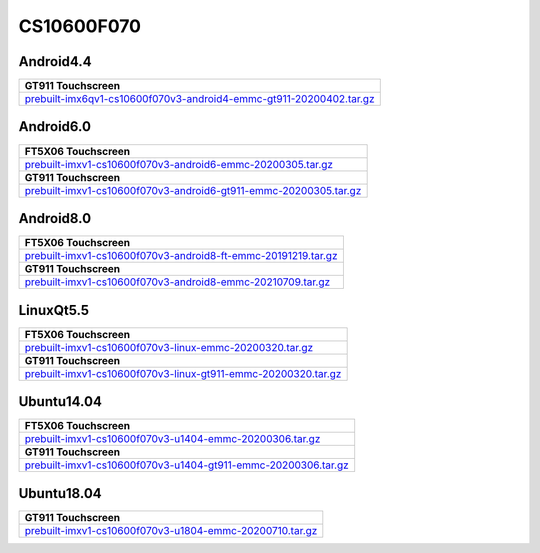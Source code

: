 ===========
CS10600F070
===========

Android4.4
----------

.. list-table::

  * - **GT911 Touchscreen**  
  * - `prebuilt-imx6qv1-cs10600f070v3-android4-emmc-gt911-20200402.tar.gz`_

Android6.0
----------

.. list-table::

  * - **FT5X06 Touchscreen**
  * - `prebuilt-imxv1-cs10600f070v3-android6-emmc-20200305.tar.gz`_
  * - **GT911 Touchscreen**
  * - `prebuilt-imxv1-cs10600f070v3-android6-gt911-emmc-20200305.tar.gz`_

Android8.0
----------

.. list-table::

  * - **FT5X06 Touchscreen**
  * - `prebuilt-imxv1-cs10600f070v3-android8-ft-emmc-20191219.tar.gz`_
  * - **GT911 Touchscreen**
  * - `prebuilt-imxv1-cs10600f070v3-android8-emmc-20210709.tar.gz`_

LinuxQt5.5
----------

.. list-table::

  * - **FT5X06 Touchscreen**
  * - `prebuilt-imxv1-cs10600f070v3-linux-emmc-20200320.tar.gz`_
  * - **GT911 Touchscreen**
  * - `prebuilt-imxv1-cs10600f070v3-linux-gt911-emmc-20200320.tar.gz`_

Ubuntu14.04
-----------

.. list-table::

  * - **FT5X06 Touchscreen**
  * - `prebuilt-imxv1-cs10600f070v3-u1404-emmc-20200306.tar.gz`_
  * - **GT911 Touchscreen**
  * - `prebuilt-imxv1-cs10600f070v3-u1404-gt911-emmc-20200306.tar.gz`_


Ubuntu18.04
-----------

.. list-table::

  * - **GT911 Touchscreen**
  * - `prebuilt-imxv1-cs10600f070v3-u1804-emmc-20200710.tar.gz`_

.. links
.. _prebuilt-imx6qv1-cs10600f070v3-android4-emmc-gt911-20200402.tar.gz: https://chipsee-tmp.s3.amazonaws.com/mksdcardfiles/IMX6Q/7/Android4.4/prebuilt-imx6qv1-cs10600f070v3-android4-emmc-gt911-20200402.tar.gz
.. _prebuilt-imxv1-cs10600f070v3-android6-emmc-20200305.tar.gz: https://chipsee-tmp.s3.amazonaws.com/mksdcardfiles/IMX6Q/7/Android6.0/prebuilt-imxv1-cs10600f070v3-android6-emmc-20200305.tar.gz
.. _prebuilt-imxv1-cs10600f070v3-android6-gt911-emmc-20200305.tar.gz: https://chipsee-tmp.s3.amazonaws.com/mksdcardfiles/IMX6Q/7/Android6.0/prebuilt-imxv1-cs10600f070v3-android6-gt911-emmc-20200305.tar.gz
.. _prebuilt-imxv1-cs10600f070v3-android8-ft-emmc-20191219.tar.gz: https://chipsee-tmp.s3.amazonaws.com/mksdcardfiles/IMX6Q/7/Android8.0/prebuilt-imxv1-cs10600f070v3-android8-ft-emmc-20191219.tar.gz
.. _prebuilt-imxv1-cs10600f070v3-android8-emmc-20210709.tar.gz: https://chipsee-tmp.s3.amazonaws.com/mksdcardfiles/IMX6Q/7/Android8.0/prebuilt-imxv1-cs10600f070v3-android8-emmc-20210709.tar.gz
.. _prebuilt-imxv1-cs10600f070v3-linux-emmc-20200320.tar.gz: https://chipsee-tmp.s3.amazonaws.com/mksdcardfiles/IMX6Q/7/LinuxQt5.5/prebuilt-imxv1-cs10600f070v3-linux-emmc-20200320.tar.gz
.. _prebuilt-imxv1-cs10600f070v3-linux-gt911-emmc-20200320.tar.gz: https://chipsee-tmp.s3.amazonaws.com/mksdcardfiles/IMX6Q/7/LinuxQt5.5/prebuilt-imxv1-cs10600f070v3-linux-gt911-emmc-20200320.tar.gz
.. _prebuilt-imxv1-cs10600f070v3-u1404-emmc-20200306.tar.gz: https://chipsee-tmp.s3.amazonaws.com/mksdcardfiles/IMX6Q/7/Ubuntu1404/prebuilt-imxv1-cs10600f070v3-u1404-emmc-20200306.tar.gz
.. _prebuilt-imxv1-cs10600f070v3-u1404-gt911-emmc-20200306.tar.gz: https://chipsee-tmp.s3.amazonaws.com/mksdcardfiles/IMX6Q/7/Ubuntu1404/prebuilt-imxv1-cs10600f070v3-u1404-gt911-emmc-20200306.tar.gz
.. _prebuilt-imxv1-cs10600f070v3-u1804-emmc-20200710.tar.gz: https://chipsee-tmp.s3.amazonaws.com/mksdcardfiles/IMX6Q/7/Ubuntu1804/prebuilt-imxv1-cs10600f070v3-u1804-emmc-20200710.tar.gz
